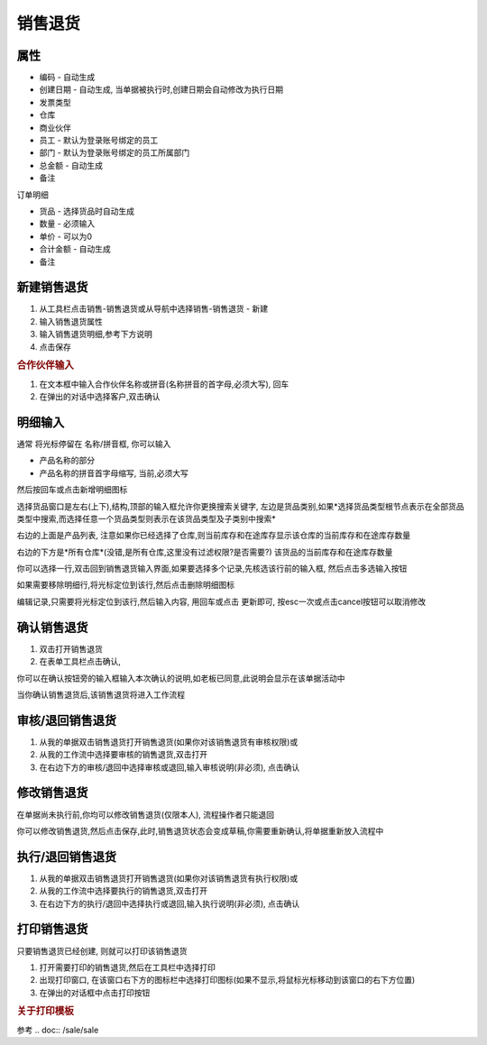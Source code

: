 
销售退货
-------------------------

属性
=====================

* 编码 - 自动生成
* 创建日期 - 自动生成, 当单据被执行时,创建日期会自动修改为执行日期
* 发票类型 
* 仓库
* 商业伙伴
* 员工 - 默认为登录账号绑定的员工
* 部门 - 默认为登录账号绑定的员工所属部门
* 总金额 - 自动生成
* 备注

订单明细

* 货品 - 选择货品时自动生成
* 数量 - 必须输入
* 单价 - 可以为0
* 合计金额 - 自动生成
* 备注 



新建销售退货
=====================

1. 从工具栏点击销售-销售退货或从导航中选择销售-销售退货 - 新建
2. 输入销售退货属性
3. 输入销售退货明细,参考下方说明
4. 点击保存

.. rubric:: 合作伙伴输入

1. 在文本框中输入合作伙伴名称或拼音(名称拼音的首字母,必须大写), 回车

2. 在弹出的对话中选择客户,双击确认



明细输入
===================

通常 将光标停留在 名称/拼音框, 你可以输入

* 产品名称的部分
* 产品名称的拼音首字母缩写, 当前,必须大写

然后按回车或点击新增明细图标

选择货品窗口是左右(上下),结构,顶部的输入框允许你更换搜索关键字, 左边是货品类别,如果*选择货品类型根节点表示在全部货品类型中搜索,而选择任意一个货品类型则表示在该货品类型及子类别中搜索*

右边的上面是产品列表, 注意如果你已经选择了仓库,则当前库存和在途库存显示该仓库的当前库存和在途库存数量

右边的下方是*所有仓库*(没错,是所有仓库,这里没有过滤权限?是否需要?) 该货品的当前库存和在途库存数量

你可以选择一行,双击回到销售退货输入界面,如果要选择多个记录,先核选该行前的输入框, 然后点击多选输入按钮

如果需要移除明细行,将光标定位到该行,然后点击删除明细图标

编辑记录,只需要将光标定位到该行,然后输入内容, 用回车或点击 更新即可, 按esc一次或点击cancel按钮可以取消修改


确认销售退货
=====================

1. 双击打开销售退货
2. 在表单工具栏点击确认, 

你可以在确认按钮旁的输入框输入本次确认的说明,如老板已同意,此说明会显示在该单据活动中

当你确认销售退货后,该销售退货将进入工作流程

审核/退回销售退货
========================

1. 从我的单据双击销售退货打开销售退货(如果你对该销售退货有审核权限)或
2. 从我的工作流中选择要审核的销售退货,双击打开
3. 在右边下方的审核/退回中选择审核或退回,输入审核说明(非必须), 点击确认

修改销售退货
===================

在单据尚未执行前,你均可以修改销售退货(仅限本人), 流程操作者只能退回

你可以修改销售退货,然后点击保存,此时,销售退货状态会变成草稿,你需要重新确认,将单据重新放入流程中

执行/退回销售退货
========================

1. 从我的单据双击销售退货打开销售退货(如果你对该销售退货有执行权限)或
2. 从我的工作流中选择要执行的销售退货,双击打开
3. 在右边下方的执行/退回中选择执行或退回,输入执行说明(非必须), 点击确认



打印销售退货
======================

只要销售退货已经创建, 则就可以打印该销售退货

1. 打开需要打印的销售退货,然后在工具栏中选择打印
2. 出现打印窗口, 在该窗口右下方的图标栏中选择打印图标(如果不显示,将鼠标光标移动到该窗口的右下方位置)
3. 在弹出的对话框中点击打印按钮

.. rubric:: 关于打印模板

参考 .. doc:: /sale/sale